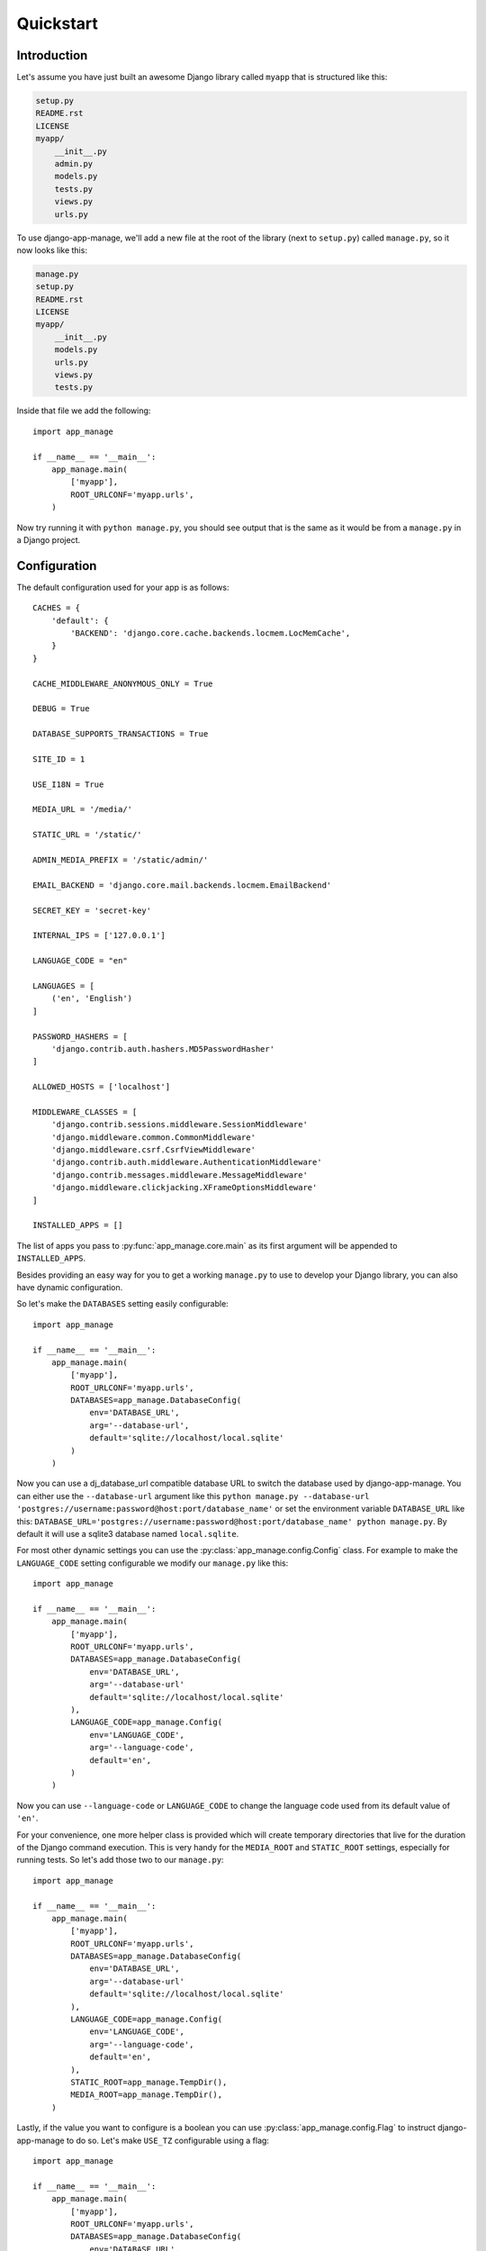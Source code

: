 ##########
Quickstart
##########


Introduction
============

Let's assume you have just built an awesome Django library called ``myapp``
that is structured like this:

.. code-block:: none

    setup.py
    README.rst
    LICENSE
    myapp/
        __init__.py
        admin.py
        models.py
        tests.py
        views.py
        urls.py

To use django-app-manage, we'll add a new file at the root of the library (next
to ``setup.py``) called ``manage.py``, so it now looks like this:

.. code-block:: none

    manage.py
    setup.py
    README.rst
    LICENSE
    myapp/
        __init__.py
        models.py
        urls.py
        views.py
        tests.py


Inside that file we add the following::

    import app_manage

    if __name__ == '__main__':
        app_manage.main(
            ['myapp'],
            ROOT_URLCONF='myapp.urls',
        )


Now try running it with ``python manage.py``, you should see output that is
the same as it would be from a ``manage.py`` in a Django project.


Configuration
=============

The default configuration used for your app is as follows::

    CACHES = {
        'default': {
            'BACKEND': 'django.core.cache.backends.locmem.LocMemCache',
        }
    }

    CACHE_MIDDLEWARE_ANONYMOUS_ONLY = True

    DEBUG = True

    DATABASE_SUPPORTS_TRANSACTIONS = True

    SITE_ID = 1

    USE_I18N = True

    MEDIA_URL = '/media/'

    STATIC_URL = '/static/'

    ADMIN_MEDIA_PREFIX = '/static/admin/'

    EMAIL_BACKEND = 'django.core.mail.backends.locmem.EmailBackend'

    SECRET_KEY = 'secret-key'

    INTERNAL_IPS = ['127.0.0.1']

    LANGUAGE_CODE = "en"

    LANGUAGES = [
        ('en', 'English')
    ]

    PASSWORD_HASHERS = [
        'django.contrib.auth.hashers.MD5PasswordHasher'
    ]

    ALLOWED_HOSTS = ['localhost']

    MIDDLEWARE_CLASSES = [
        'django.contrib.sessions.middleware.SessionMiddleware'
        'django.middleware.common.CommonMiddleware'
        'django.middleware.csrf.CsrfViewMiddleware'
        'django.contrib.auth.middleware.AuthenticationMiddleware'
        'django.contrib.messages.middleware.MessageMiddleware'
        'django.middleware.clickjacking.XFrameOptionsMiddleware'
    ]

    INSTALLED_APPS = []


The list of apps you pass to :py:func:`app_manage.core.main` as its first
argument will be appended to ``INSTALLED_APPS``.

Besides providing an easy way for you to get a working ``manage.py`` to use
to develop your Django library, you can also have dynamic configuration.

So let's make the ``DATABASES`` setting easily configurable::


    import app_manage

    if __name__ == '__main__':
        app_manage.main(
            ['myapp'],
            ROOT_URLCONF='myapp.urls',
            DATABASES=app_manage.DatabaseConfig(
                env='DATABASE_URL',
                arg='--database-url',
                default='sqlite://localhost/local.sqlite'
            )
        )


Now you can use a dj_database_url compatible database URL to switch the database
used by django-app-manage. You can either use the ``--database-url`` argument like this
``python manage.py --database-url 'postgres://username:password@host:port/database_name'``
or set the environment variable ``DATABASE_URL`` like this:
``DATABASE_URL='postgres://username:password@host:port/database_name' python manage.py``.
By default it will use a sqlite3 database named ``local.sqlite``.

For most other dynamic settings you can use the :py:class:`app_manage.config.Config` class.
For example to make the ``LANGUAGE_CODE`` setting configurable we modify our ``manage.py``
like this::


    import app_manage

    if __name__ == '__main__':
        app_manage.main(
            ['myapp'],
            ROOT_URLCONF='myapp.urls',
            DATABASES=app_manage.DatabaseConfig(
                env='DATABASE_URL',
                arg='--database-url'
                default='sqlite://localhost/local.sqlite'
            ),
            LANGUAGE_CODE=app_manage.Config(
                env='LANGUAGE_CODE',
                arg='--language-code',
                default='en',
            )
        )


Now you can use ``--language-code`` or ``LANGUAGE_CODE`` to change the language
code used from its default value of ``'en'``.

For your convenience, one more helper class is provided which will create temporary
directories that live for the duration of the Django command execution. This is
very handy for the ``MEDIA_ROOT`` and ``STATIC_ROOT`` settings, especially for
running tests. So let's add those two to our ``manage.py``::


    import app_manage

    if __name__ == '__main__':
        app_manage.main(
            ['myapp'],
            ROOT_URLCONF='myapp.urls',
            DATABASES=app_manage.DatabaseConfig(
                env='DATABASE_URL',
                arg='--database-url'
                default='sqlite://localhost/local.sqlite'
            ),
            LANGUAGE_CODE=app_manage.Config(
                env='LANGUAGE_CODE',
                arg='--language-code',
                default='en',
            ),
            STATIC_ROOT=app_manage.TempDir(),
            MEDIA_ROOT=app_manage.TempDir(),
        )


Lastly, if the value you want to configure is a boolean you can use
:py:class:`app_manage.config.Flag` to instruct django-app-manage to do so. Let's
make ``USE_TZ`` configurable using a flag::


    import app_manage

    if __name__ == '__main__':
        app_manage.main(
            ['myapp'],
            ROOT_URLCONF='myapp.urls',
            DATABASES=app_manage.DatabaseConfig(
                env='DATABASE_URL',
                arg='--database-url'
                default='sqlite://localhost/local.sqlite'
            ),
            LANGUAGE_CODE=app_manage.Config(
                env='LANGUAGE_CODE',
                arg='--language-code',
                default='en',
            ),
            STATIC_ROOT=app_manage.TempDir(),
            MEDIA_ROOT=app_manage.TempDir(),
            USE_TZ=app_manage.Config(
                env='USE_TZ',
                arg=app_manage.Flag('--use-tz'),
                default=False,
            ),
        )


Complex configuration
=====================

If the built-in classes do not cover your needs for dynamic settings, you have
two options:

* Implement your own subclass of :py:class:`app_manage.config.DynamicSetting`
  to configure a single setting at a time. For details, read its API documentation
  and read the existing subclasses such as :py:class:`app_manage.config.Config`.
* Pass an instance of :py:class:`app_manage.config.Argument` to
  :py:func:`app_manage.core.main` to configure multiple settings at once.


Configuring multiple settings with a single argument
----------------------------------------------------

Let's say you want a single argument configure more than one setting at once,
for example to use a custom ``AUTH_USER_MODEL`` that requires an extra app to
be added to ``INSTALLED_APPS``. To do so, change your ``manage.py`` to look
something like this::


    import app_manage

    def install_auth_user_model(settings, value):
        if value:
            settings['AUTH_USER_MODEL'] = 'myapp2.CustomUser'
            settings['INSTALLED_APPS'].append('myapp2')

    if __name__ == '__main__':
        app_manage.main(
            ['myapp'],
            app_manage.Argument(
                config=app_manage.Config(
                    env='AUTH_USER_MODEL',
                    arg=app_manage.Flag('--auth-user-model'),
                    default=False,
                ),
                callback=install_auth_user_model
            ),
            ROOT_URLCONF='myapp.urls',
            DATABASES=app_manage.DatabaseConfig(
                env='DATABASE_URL',
                arg='--database-url'
                default='sqlite://localhost/local.sqlite'
            ),
            LANGUAGE_CODE=app_manage.Config(
                env='LANGUAGE_CODE',
                arg='--language-code',
                default='en',
            ),
            STATIC_ROOT=app_manage.TempDir(),
            MEDIA_ROOT=app_manage.TempDir(),
            USE_TZ=app_manage.Config(
                env='USE_TZ',
                arg=app_manage.Flag('--use-tz'),
                default=False,
            ),
        )
